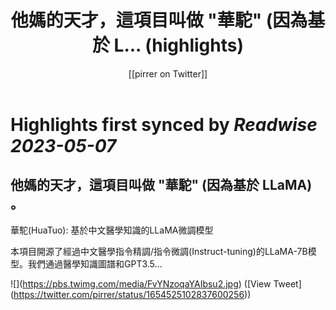 :PROPERTIES:
:title: 他媽的天才，這項目叫做 "華駝" (因為基於 L... (highlights)
:author: [[pirrer on Twitter]]
:full-title: "他媽的天才，這項目叫做 "華駝" (因為基於 L..."
:category: [[tweets]]
:url: https://twitter.com/pirrer/status/1654525102837600256
:END:

* Highlights first synced by [[Readwise]] [[2023-05-07]]
** 他媽的天才，這項目叫做 "華駝" (因為基於 LLaMA) 。 

華駝(HuaTuo): 基於中文醫學知識的LLaMA微調模型

本項目開源了經過中文醫學指令精調/指令微調(Instruct-tuning)的LLaMA-7B模型。我們通過醫學知識圖譜和GPT3.5… 

![](https://pbs.twimg.com/media/FvYNzoqaYAIbsu2.jpg) ([View Tweet](https://twitter.com/pirrer/status/1654525102837600256))